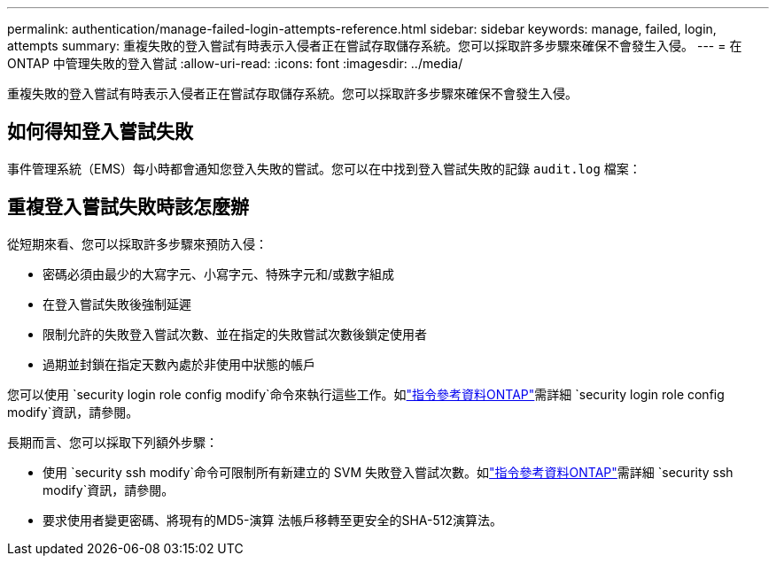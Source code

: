 ---
permalink: authentication/manage-failed-login-attempts-reference.html 
sidebar: sidebar 
keywords: manage, failed, login, attempts 
summary: 重複失敗的登入嘗試有時表示入侵者正在嘗試存取儲存系統。您可以採取許多步驟來確保不會發生入侵。 
---
= 在 ONTAP 中管理失敗的登入嘗試
:allow-uri-read: 
:icons: font
:imagesdir: ../media/


[role="lead"]
重複失敗的登入嘗試有時表示入侵者正在嘗試存取儲存系統。您可以採取許多步驟來確保不會發生入侵。



== 如何得知登入嘗試失敗

事件管理系統（EMS）每小時都會通知您登入失敗的嘗試。您可以在中找到登入嘗試失敗的記錄 `audit.log` 檔案：



== 重複登入嘗試失敗時該怎麼辦

從短期來看、您可以採取許多步驟來預防入侵：

* 密碼必須由最少的大寫字元、小寫字元、特殊字元和/或數字組成
* 在登入嘗試失敗後強制延遲
* 限制允許的失敗登入嘗試次數、並在指定的失敗嘗試次數後鎖定使用者
* 過期並封鎖在指定天數內處於非使用中狀態的帳戶


您可以使用 `security login role config modify`命令來執行這些工作。如link:https://docs.netapp.com/us-en/ontap-cli/security-login-role-config-modify.html["指令參考資料ONTAP"^]需詳細 `security login role config modify`資訊，請參閱。

長期而言、您可以採取下列額外步驟：

* 使用 `security ssh modify`命令可限制所有新建立的 SVM 失敗登入嘗試次數。如link:https://docs.netapp.com/us-en/ontap-cli/security-ssh-modify.html["指令參考資料ONTAP"^]需詳細 `security ssh modify`資訊，請參閱。
* 要求使用者變更密碼、將現有的MD5-演算 法帳戶移轉至更安全的SHA-512演算法。


